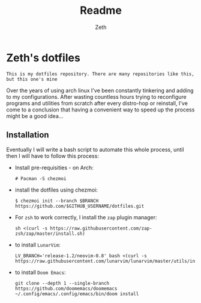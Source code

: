 #+title: Readme
#+author: Zeth

* Zeth's dotfiles
    =This is my dotfiles repository. There are many repositories like this, but this one's mine=
    
    Over the years of using arch linux I've been constantly tinkering and adding to my configurations. After wasting countless hours trying to reconfigure programs and utilities from scratch after every distro-hop or reinstall, I've come to a conclusion that having a convenient way to speed up the process might be a good idea...

** Installation
    Eventually I will write a bash script to automate this whole process, until then I will have to follow this process:
    - Install pre-requisities - on Arch:
      #+begin_src
      # Pacman -S chezmoi
      #+end_src
      
    - install the dotfiles using chezmoi:
      #+begin_src
      $ chezmoi init --branch $BRANCH https://github.com/$GITHUB_USERNAME/dotfiles.git
      #+end_src
      
    - For =zsh= to work correctly, I install the =zap= plugin manager:
      #+begin_src
      sh <(curl -s https://raw.githubusercontent.com/zap-zsh/zap/master/install.sh)
      #+end_src
      
    - to install =LunarVim=:
      #+begin_src
      LV_BRANCH='release-1.2/neovim-0.8' bash <(curl -s https://raw.githubusercontent.com/lunarvim/lunarvim/master/utils/installer/install.sh)
      #+end_src
      
    - to install =Doom Emacs=:
      #+begin_src
      git clone --depth 1 --single-branch https://github.com/doomemacs/doomemacs
      ~/.config/emacs/.config/emacs/bin/doom install
      #+end_src
